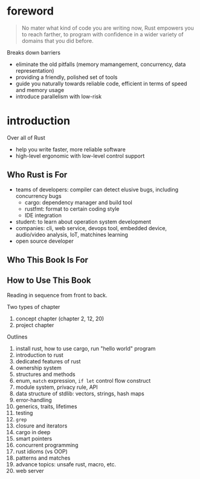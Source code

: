 * foreword

#+BEGIN_QUOTE
No mater what kind of code you are writing now, Rust empowers you to
reach farther, to program with confidence in a wider variety of
domains that you did before.
#+END_QUOTE

Breaks down barriers
- eliminate the old pitfalls (memory mamangement, concurrency, data representation)
- providing a friendly, polished set of tools
- guide you naturally towards reliable code, efficient in terms of speed and memory usage
- introduce parallelism with low-risk

* introduction

Over all of Rust
- help you write faster, more reliable software
- high-level ergonomic with low-level control support

** Who Rust is For

- teams of developers: compiler can detect elusive bugs, including concurrency bugs
  + cargo: dependency manager and build tool
  + rustfmt: format to certain coding style
  + IDE integration
- student: to learn about operation system development
- companies: cli, web service, devops tool, embedded device, audio/video analysis, IoT, matchines learning
- open source developer

** Who This Book Is For

** How to Use This Book

Reading in sequence from front to back.

Two types of chapter
1. concept chapter (chapter 2, 12, 20)
2. project chapter

Outlines
1. install rust, how to use cargo, run "hello world" program
2. introduction to rust
3. dedicated features of rust
4. ownership system
5. structures and methods
6. enum, =match= expression, =if let= control flow construct
7. module system, privacy rule, API
8. data structure of stdlib: vectors, strings, hash maps
9. error-handling
10. generics, traits, lifetimes
11. testing
12. =grep=
13. closure and iterators
14. cargo in deep
15. smart pointers
16. concurrent programming
17. rust idioms (vs OOP)
18. patterns and matches
19. advance topics: unsafe rust, macro, etc.
20. web server

